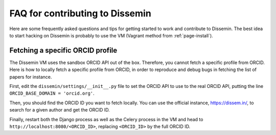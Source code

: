.. _page-contributing_faq:

FAQ for contributing to Dissemin
================================

Here are some frequently asked questions and tips for getting started to work and contribute to Dissemin. The best idea to start hacking on Dissemin is probably to use the VM (Vagrant method from :ref:`page-install`).

Fetching a specific ORCID profile
---------------------------------

The Dissemin VM uses the sandbox ORCID API out of the box. Therefore, you cannot fetch a specific profile from ORCID. Here is how to locally fetch a specific profile from ORCID, in order to reproduce and debug bugs in fetching the list of papers for instance.

First, edit the ``dissemin/settings/__init__.py`` file to set the ORCID API to use to the real ORCID API, putting the line ``ORCID_BASE_DOMAIN = 'orcid.org'``.

Then, you should find the ORCID ID you want to fetch locally. You can use the official instance, https://dissem.in/, to search for a given author and get the ORCID ID.

Finally, restart both the Django process as well as the Celery process in the VM and head to ``http://localhost:8080/<ORCID_ID>``, replacing ``<ORCID_ID>`` by the full ORCID ID.
